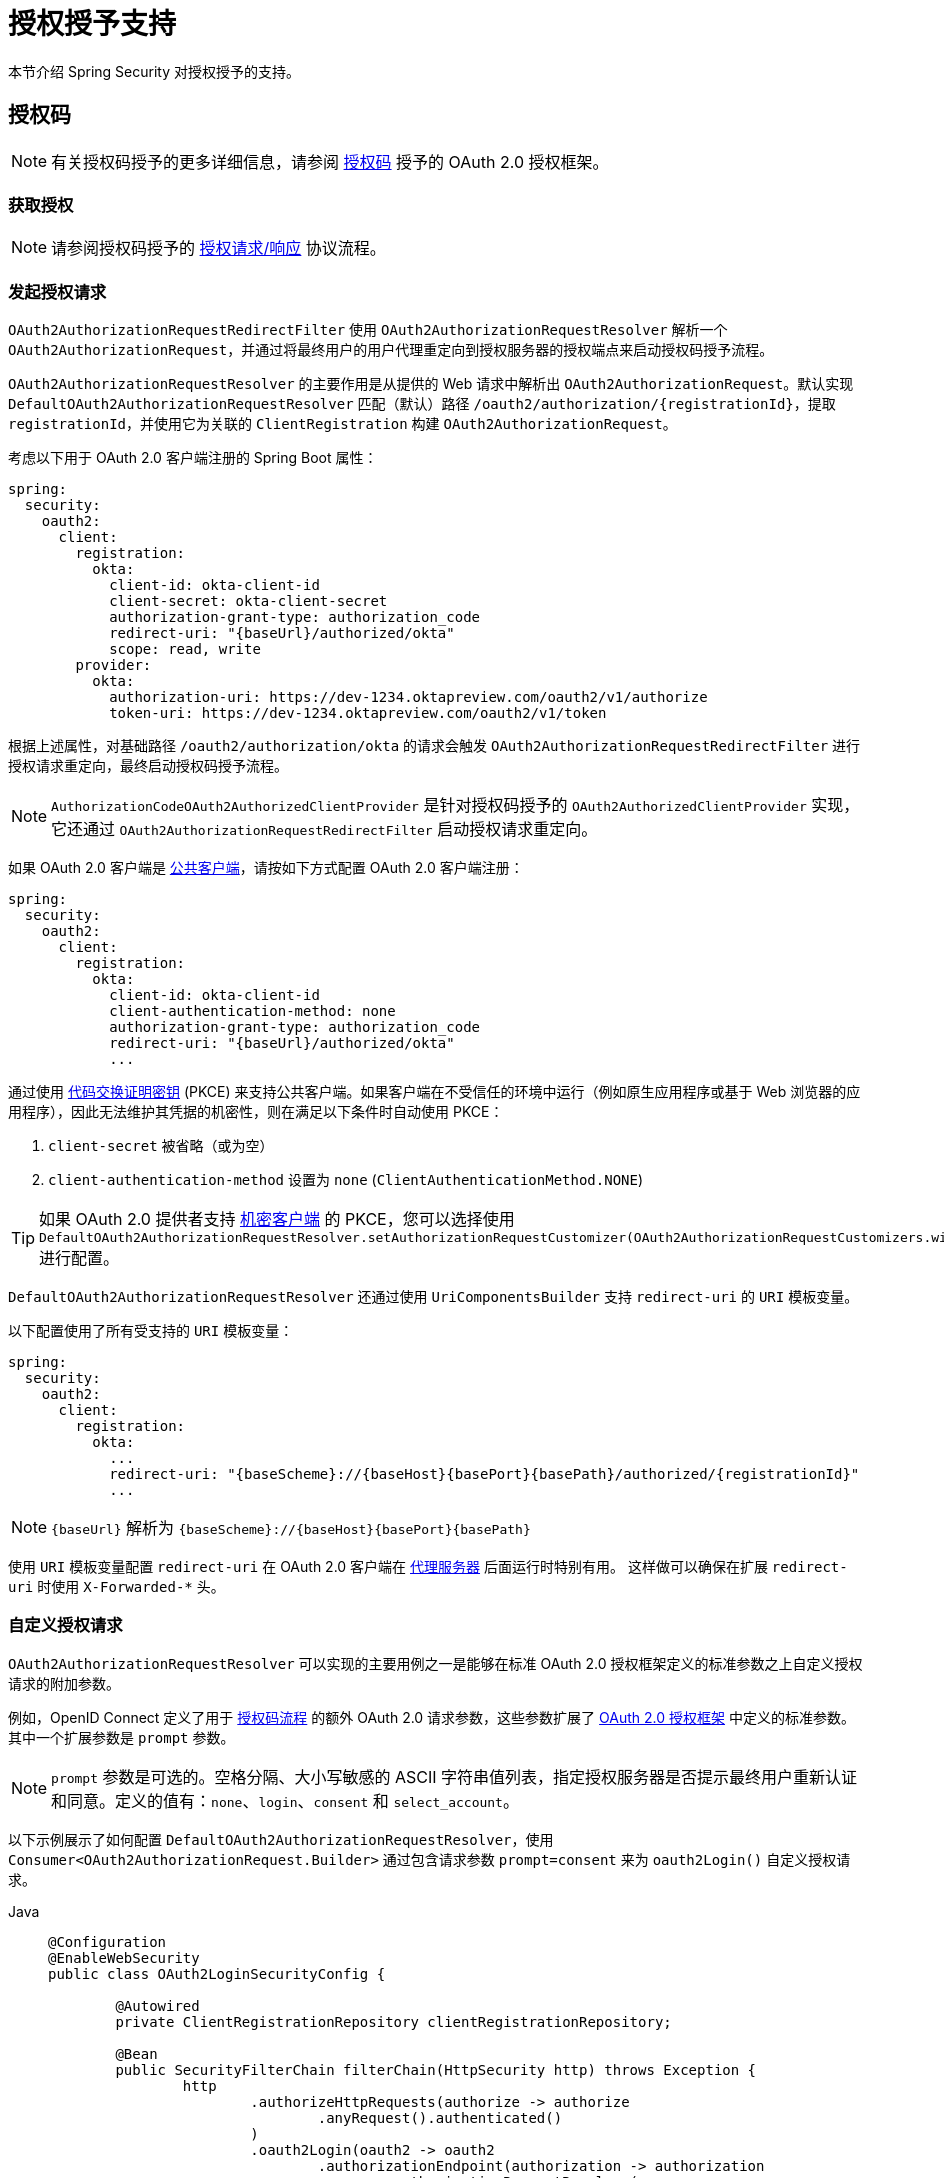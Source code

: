 [[oauth2Client-auth-grant-support]]
= 授权授予支持

本节介绍 Spring Security 对授权授予的支持。

[[oauth2Client-auth-code-grant]]
== 授权码

[NOTE]
====
有关授权码授予的更多详细信息，请参阅 https://tools.ietf.org/html/rfc6749#section-1.3.1[授权码] 授予的 OAuth 2.0 授权框架。
====

=== 获取授权

[NOTE]
====
请参阅授权码授予的 https://tools.ietf.org/html/rfc6749#section-4.1.1[授权请求/响应] 协议流程。
====



=== 发起授权请求

`OAuth2AuthorizationRequestRedirectFilter` 使用 `OAuth2AuthorizationRequestResolver` 解析一个 `OAuth2AuthorizationRequest`，并通过将最终用户的用户代理重定向到授权服务器的授权端点来启动授权码授予流程。

`OAuth2AuthorizationRequestResolver` 的主要作用是从提供的 Web 请求中解析出 `OAuth2AuthorizationRequest`。默认实现 `DefaultOAuth2AuthorizationRequestResolver` 匹配（默认）路径 `+/oauth2/authorization/{registrationId}+`，提取 `registrationId`，并使用它为关联的 `ClientRegistration` 构建 `OAuth2AuthorizationRequest`。

考虑以下用于 OAuth 2.0 客户端注册的 Spring Boot 属性：

[source,yaml,attrs="-attributes"]
----
spring:
  security:
    oauth2:
      client:
        registration:
          okta:
            client-id: okta-client-id
            client-secret: okta-client-secret
            authorization-grant-type: authorization_code
            redirect-uri: "{baseUrl}/authorized/okta"
            scope: read, write
        provider:
          okta:
            authorization-uri: https://dev-1234.oktapreview.com/oauth2/v1/authorize
            token-uri: https://dev-1234.oktapreview.com/oauth2/v1/token
----

根据上述属性，对基础路径 `/oauth2/authorization/okta` 的请求会触发 `OAuth2AuthorizationRequestRedirectFilter` 进行授权请求重定向，最终启动授权码授予流程。

[NOTE]
====
`AuthorizationCodeOAuth2AuthorizedClientProvider` 是针对授权码授予的 `OAuth2AuthorizedClientProvider` 实现，
它还通过 `OAuth2AuthorizationRequestRedirectFilter` 启动授权请求重定向。
====

如果 OAuth 2.0 客户端是 https://tools.ietf.org/html/rfc6749#section-2.1[公共客户端]，请按如下方式配置 OAuth 2.0 客户端注册：

[source,yaml,attrs="-attributes"]
----
spring:
  security:
    oauth2:
      client:
        registration:
          okta:
            client-id: okta-client-id
            client-authentication-method: none
            authorization-grant-type: authorization_code
            redirect-uri: "{baseUrl}/authorized/okta"
            ...
----

通过使用 https://tools.ietf.org/html/rfc7636[代码交换证明密钥] (PKCE) 来支持公共客户端。如果客户端在不受信任的环境中运行（例如原生应用程序或基于 Web 浏览器的应用程序），因此无法维护其凭据的机密性，则在满足以下条件时自动使用 PKCE：

. `client-secret` 被省略（或为空）
. `client-authentication-method` 设置为 `none` (`ClientAuthenticationMethod.NONE`)

[TIP]
如果 OAuth 2.0 提供者支持 https://tools.ietf.org/html/rfc6749#section-2.1[机密客户端] 的 PKCE，您可以选择使用 `DefaultOAuth2AuthorizationRequestResolver.setAuthorizationRequestCustomizer(OAuth2AuthorizationRequestCustomizers.withPkce())` 进行配置。

[[oauth2Client-auth-code-redirect-uri]]
`DefaultOAuth2AuthorizationRequestResolver` 还通过使用 `UriComponentsBuilder` 支持 `redirect-uri` 的 `URI` 模板变量。

以下配置使用了所有受支持的 `URI` 模板变量：

[source,yaml,attrs="-attributes"]
----
spring:
  security:
    oauth2:
      client:
        registration:
          okta:
            ...
            redirect-uri: "{baseScheme}://{baseHost}{basePort}{basePath}/authorized/{registrationId}"
            ...
----

[NOTE]
====
`+{baseUrl}+` 解析为 `+{baseScheme}://{baseHost}{basePort}{basePath}+`
====

使用 `URI` 模板变量配置 `redirect-uri` 在 OAuth 2.0 客户端在 xref:features/exploits/http.adoc#http-proxy-server[代理服务器] 后面运行时特别有用。
这样做可以确保在扩展 `redirect-uri` 时使用 `X-Forwarded-*` 头。

=== 自定义授权请求

`OAuth2AuthorizationRequestResolver` 可以实现的主要用例之一是能够在标准 OAuth 2.0 授权框架定义的标准参数之上自定义授权请求的附加参数。

例如，OpenID Connect 定义了用于 https://openid.net/specs/openid-connect-core-1_0.html#AuthRequest[授权码流程] 的额外 OAuth 2.0 请求参数，这些参数扩展了 https://tools.ietf.org/html/rfc6749#section-4.1.1[OAuth 2.0 授权框架] 中定义的标准参数。其中一个扩展参数是 `prompt` 参数。

[NOTE]
====
`prompt` 参数是可选的。空格分隔、大小写敏感的 ASCII 字符串值列表，指定授权服务器是否提示最终用户重新认证和同意。定义的值有：`none`、`login`、`consent` 和 `select_account`。
====

以下示例展示了如何配置 `DefaultOAuth2AuthorizationRequestResolver`，使用 `Consumer<OAuth2AuthorizationRequest.Builder>` 通过包含请求参数 `prompt=consent` 来为 `oauth2Login()` 自定义授权请求。

[tabs]
======
Java::
+
[source,java,role="primary"]
----
@Configuration
@EnableWebSecurity
public class OAuth2LoginSecurityConfig {

	@Autowired
	private ClientRegistrationRepository clientRegistrationRepository;

	@Bean
	public SecurityFilterChain filterChain(HttpSecurity http) throws Exception {
		http
			.authorizeHttpRequests(authorize -> authorize
				.anyRequest().authenticated()
			)
			.oauth2Login(oauth2 -> oauth2
				.authorizationEndpoint(authorization -> authorization
					.authorizationRequestResolver(
						authorizationRequestResolver(this.clientRegistrationRepository)
					)
				)
			);
		return http.build();
	}

	private OAuth2AuthorizationRequestResolver authorizationRequestResolver(
			ClientRegistrationRepository clientRegistrationRepository) {

		DefaultOAuth2AuthorizationRequestResolver authorizationRequestResolver =
				new DefaultOAuth2AuthorizationRequestResolver(
						clientRegistrationRepository, "/oauth2/authorization");
		authorizationRequestResolver.setAuthorizationRequestCustomizer(
				authorizationRequestCustomizer());

		return  authorizationRequestResolver;
	}

	private Consumer<OAuth2AuthorizationRequest.Builder> authorizationRequestCustomizer() {
		return customizer -> customizer
					.additionalParameters(params -> params.put("prompt", "consent"));
	}
}
----

Kotlin::
+
[source,kotlin,role="secondary"]
----
@Configuration
@EnableWebSecurity
class SecurityConfig {

    @Autowired
    private lateinit var customClientRegistrationRepository: ClientRegistrationRepository

    @Bean
    open fun filterChain(http: HttpSecurity): SecurityFilterChain {
        http {
            authorizeRequests {
                authorize(anyRequest, authenticated)
            }
            oauth2Login {
                authorizationEndpoint {
                    authorizationRequestResolver = authorizationRequestResolver(customClientRegistrationRepository)
                }
            }
        }
        return http.build()
    }

    private fun authorizationRequestResolver(
            clientRegistrationRepository: ClientRegistrationRepository?): OAuth2AuthorizationRequestResolver? {
        val authorizationRequestResolver = DefaultOAuth2AuthorizationRequestResolver(
                clientRegistrationRepository, "/oauth2/authorization")
        authorizationRequestResolver.setAuthorizationRequestCustomizer(
                authorizationRequestCustomizer())
        return authorizationRequestResolver
    }

    private fun authorizationRequestCustomizer(): Consumer<OAuth2AuthorizationRequest.Builder> {
        return Consumer { customizer ->
            customizer
                    .additionalParameters { params -> params["prompt"] = "consent" }
        }
    }
}
----
======

对于简单的用例，如果特定提供者的附加请求参数始终相同，可以直接在 `authorization-uri` 属性中添加。

例如，如果请求参数 `prompt` 的值对于提供者 `okta` 始终为 `consent`，则可以按如下方式配置：

[source,yaml]
----
spring:
  security:
    oauth2:
      client:
        provider:
          okta:
            authorization-uri: https://dev-1234.oktapreview.com/oauth2/v1/authorize?prompt=consent
----

上述示例显示了在标准参数之上添加自定义参数的常见用例。或者，如果你的需求更高级，可以通过覆盖 `OAuth2AuthorizationRequest.authorizationRequestUri` 属性来完全控制构建授权请求 URI。

[TIP]
====
`OAuth2AuthorizationRequest.Builder.build()` 构造 `OAuth2AuthorizationRequest.authorizationRequestUri`，表示包含所有查询参数的授权请求 URI，使用 `application/x-www-form-urlencoded` 格式。
====

以下示例展示了前面示例中的 `authorizationRequestCustomizer()` 的变体，并覆盖了 `OAuth2AuthorizationRequest.authorizationRequestUri` 属性：

[tabs]
======
Java::
+
[source,java,role="primary"]
----
private Consumer<OAuth2AuthorizationRequest.Builder> authorizationRequestCustomizer() {
	return customizer -> customizer
				.authorizationRequestUri(uriBuilder -> uriBuilder
					.queryParam("prompt", "consent").build());
}
----

Kotlin::
+
[source,kotlin,role="secondary"]
----
private fun authorizationRequestCustomizer(): Consumer<OAuth2AuthorizationRequest.Builder> {
    return Consumer { customizer: OAuth2AuthorizationRequest.Builder ->
        customizer
                .authorizationRequestUri { uriBuilder: UriBuilder ->
                    uriBuilder
                            .queryParam("prompt", "consent").build()
                }
    }
}
----
======


=== 存储授权请求

`AuthorizationRequestRepository` 负责从发起授权请求到接收授权响应（回调）期间 `OAuth2AuthorizationRequest` 的持久化。

[TIP]
====
`OAuth2AuthorizationRequest` 用于关联和验证授权响应。
====

`AuthorizationRequestRepository` 的默认实现是 `HttpSessionOAuth2AuthorizationRequestRepository`，它将 `OAuth2AuthorizationRequest` 存储在 `HttpSession` 中。

如果你有 `AuthorizationRequestRepository` 的自定义实现，可以按如下方式配置：

.AuthorizationRequestRepository 配置
[tabs]
======
Java::
+
[source,java,role="primary"]
----
@Configuration
@EnableWebSecurity
public class OAuth2ClientSecurityConfig {

	@Bean
	public SecurityFilterChain filterChain(HttpSecurity http) throws Exception {
		http
			.oauth2Client(oauth2 -> oauth2
				.authorizationCodeGrant(codeGrant -> codeGrant
					.authorizationRequestRepository(this.authorizationRequestRepository())
					...
				)
            .oauth2Login(oauth2 -> oauth2
                .authorizationEndpoint(endpoint -> endpoint
                    .authorizationRequestRepository(this.authorizationRequestRepository())
                    ...
                )
            ).build();
	}

    @Bean
    public AuthorizationRequestRepository<OAuth2AuthorizationRequest> authorizationRequestRepository() {
        return new CustomOAuth2AuthorizationRequestRepository();
    }
}
----

Kotlin::
+
[source,kotlin,role="secondary"]
----
@Configuration
@EnableWebSecurity
class OAuth2ClientSecurityConfig {

    @Bean
    open fun filterChain(http: HttpSecurity): SecurityFilterChain {
        http {
            oauth2Client {
                authorizationCodeGrant {
                    authorizationRequestRepository = authorizationRequestRepository()
                }
            }
        }
        return http.build()
    }
}
----

Xml::
+
[source,xml,role="secondary"]
----
<http>
	<oauth2-client>
		<authorization-code-grant authorization-request-repository-ref="authorizationRequestRepository"/>
	</oauth2-client>
</http>
----
======

=== 请求访问令牌

[NOTE]
====
请参阅授权码授予的 https://tools.ietf.org/html/rfc6749#section-4.1.3[访问令牌请求/响应] 协议流程。
====

授权码授予的 `OAuth2AccessTokenResponseClient` 默认实现是 `DefaultAuthorizationCodeTokenResponseClient`，它使用 `RestOperations` 实例在授权服务器的令牌端点上交换授权码以获取访问令牌。

`DefaultAuthorizationCodeTokenResponseClient` 具有灵活性，因为它允许你自定义令牌请求的预处理和/或令牌响应的后处理。


=== 自定义访问令牌请求

如果需要自定义令牌请求的预处理，可以为 `DefaultAuthorizationCodeTokenResponseClient.setRequestEntityConverter()` 提供自定义的 `Converter<OAuth2AuthorizationCodeGrantRequest, RequestEntity<?>>`。默认实现（`OAuth2AuthorizationCodeGrantRequestEntityConverter`）构建标准 https://tools.ietf.org/html/rfc6749#section-4.1.3[OAuth 2.0 访问令牌请求] 的 `RequestEntity` 表示。然而，提供自定义 `Converter` 可以让你扩展标准令牌请求并添加自定义参数。

要仅自定义请求的参数，可以为 `OAuth2AuthorizationCodeGrantRequestEntityConverter.setParametersConverter()` 提供自定义的 `Converter<OAuth2AuthorizationCodeGrantRequest, MultiValueMap<String, String>>`，以完全覆盖随请求发送的参数。这通常比直接构造 `RequestEntity` 更简单。

[TIP]
====
如果你只想添加额外的参数，可以为 `OAuth2AuthorizationCodeGrantRequestEntityConverter.addParametersConverter()` 提供自定义的 `Converter<OAuth2AuthorizationCodeGrantRequest, MultiValueMap<String, String>>`，它会构建一个聚合 `Converter`。
====

[IMPORTANT]
====
自定义 `Converter` 必须返回一个有效的 `RequestEntity` 表示，该表示是目标 OAuth 2.0 提供者理解的 OAuth 2.0 访问令牌请求。
====

=== 自定义访问令牌响应

另一方面，如果需要自定义令牌响应的后处理，需要为 `DefaultAuthorizationCodeTokenResponseClient.setRestOperations()` 提供自定义配置的 `RestOperations`。默认的 `RestOperations` 配置如下：

[tabs]
======
Java::
+
[source,java,role="primary"]
----
RestTemplate restTemplate = new RestTemplate(Arrays.asList(
		new FormHttpMessageConverter(),
		new OAuth2AccessTokenResponseHttpMessageConverter()));

restTemplate.setErrorHandler(new OAuth2ErrorResponseErrorHandler());
----

Kotlin::
+
[source,kotlin,role="secondary"]
----
val restTemplate = RestTemplate(listOf(
        FormHttpMessageConverter(),
        OAuth2AccessTokenResponseHttpMessageConverter()))

restTemplate.errorHandler = OAuth2ErrorResponseErrorHandler()
----
======

[TIP]
====
Spring MVC `FormHttpMessageConverter` 是必需的，因为发送 OAuth 2.0 访问令牌请求时会使用它。
====

`OAuth2AccessTokenResponseHttpMessageConverter` 是用于 OAuth 2.0 访问令牌响应的 `HttpMessageConverter`。你可以为 `OAuth2AccessTokenResponseHttpMessageConverter.setAccessTokenResponseConverter()` 提供自定义的 `Converter<Map<String, Object>, OAuth2AccessTokenResponse>`，用于将 OAuth 2.0 访问令牌响应参数转换为 `OAuth2AccessTokenResponse`。

`OAuth2ErrorResponseErrorHandler` 是一个 `ResponseErrorHandler`，能够处理 OAuth 2.0 错误，例如 `400 Bad Request`。它使用 `OAuth2ErrorHttpMessageConverter` 将 OAuth 2.0 错误参数转换为 `OAuth2Error`。

无论你是自定义 `DefaultAuthorizationCodeTokenResponseClient` 还是提供自己的 `OAuth2AccessTokenResponseClient` 实现，都需要按如下方式配置：

.访问令牌响应配置
[tabs]
======
Java::
+
[source,java,role="primary"]
----
@Configuration
@EnableWebSecurity
public class OAuth2ClientSecurityConfig {

	@Bean
	public SecurityFilterChain filterChain(HttpSecurity http) throws Exception {
		http
			.oauth2Client(oauth2 -> oauth2
				.authorizationCodeGrant(codeGrant -> codeGrant
					.accessTokenResponseClient(this.accessTokenResponseClient())
					...
				)
			);
		return http.build();
	}
}
----

Kotlin::
+
[source,kotlin,role="secondary"]
----
@Configuration
@EnableWebSecurity
class OAuth2ClientSecurityConfig {

    @Bean
    open fun filterChain(http: HttpSecurity): SecurityFilterChain {
        http {
            oauth2Client {
                authorizationCodeGrant {
                    accessTokenResponseClient = accessTokenResponseClient()
                }
            }
        }
        return http.build()
    }
}
----

Xml::
+
[source,xml,role="secondary"]
----
<http>
	<oauth2-client>
		<authorization-code-grant access-token-response-client-ref="accessTokenResponseClient"/>
	</oauth2-client>
</http>
----
======


[[oauth2Client-refresh-token-grant]]
== 刷新令牌

[NOTE]
====
有关 https://tools.ietf.org/html/rfc6749#section-1.5[刷新令牌] 的更多详细信息，请参阅 OAuth 2.0 授权框架。
====


=== 刷新访问令牌

[NOTE]
====
请参阅刷新令牌授予的 https://tools.ietf.org/html/rfc6749#section-6[访问令牌请求/响应] 协议流程。
====

刷新令牌授予的 `OAuth2AccessTokenResponseClient` 默认实现是 `DefaultRefreshTokenTokenResponseClient`，它在授权服务器的令牌端点刷新访问令牌时使用 `RestOperations`。

`DefaultRefreshTokenTokenResponseClient` 具有灵活性，因为它允许你自定义令牌请求的预处理或令牌响应的后处理。


=== 自定义访问令牌请求

如果需要自定义令牌请求的预处理，可以为 `DefaultRefreshTokenTokenResponseClient.setRequestEntityConverter()` 提供自定义的 `Converter<OAuth2RefreshTokenGrantRequest, RequestEntity<?>>`。默认实现（`OAuth2RefreshTokenGrantRequestEntityConverter`）构建标准 https://tools.ietf.org/html/rfc6749#section-6[OAuth 2.0 访问令牌请求] 的 `RequestEntity` 表示。然而，提供自定义 `Converter` 可以让你扩展标准令牌请求并添加自定义参数。

要仅自定义请求的参数，可以为 `OAuth2RefreshTokenGrantRequestEntityConverter.setParametersConverter()` 提供自定义的 `Converter<OAuth2RefreshTokenGrantRequest, MultiValueMap<String, String>>`，以完全覆盖随请求发送的参数。这通常比直接构造 `RequestEntity` 更简单。

[TIP]
====
如果你只想添加额外的参数，可以为 `OAuth2RefreshTokenGrantRequestEntityConverter.addParametersConverter()` 提供自定义的 `Converter<OAuth2RefreshTokenGrantRequest, MultiValueMap<String, String>>`，它会构建一个聚合 `Converter`。
====

[IMPORTANT]
====
自定义 `Converter` 必须返回一个有效的 `RequestEntity` 表示，该表示是目标 OAuth 2.0 提供者理解的 OAuth 2.0 访问令牌请求。
====


=== 自定义访问令牌响应

另一方面，如果需要自定义令牌响应的后处理，需要为 `DefaultRefreshTokenTokenResponseClient.setRestOperations()` 提供自定义配置的 `RestOperations`。默认的 `RestOperations` 配置如下：

[tabs]
======
Java::
+
[source,java,role="primary"]
----
RestTemplate restTemplate = new RestTemplate(Arrays.asList(
		new FormHttpMessageConverter(),
		new OAuth2AccessTokenResponseHttpMessageConverter()));

restTemplate.setErrorHandler(new OAuth2ErrorResponseErrorHandler());
----

Kotlin::
+
[source,kotlin,role="secondary"]
----
val restTemplate = RestTemplate(listOf(
        FormHttpMessageConverter(),
        OAuth2AccessTokenResponseHttpMessageConverter()))

restTemplate.errorHandler = OAuth2ErrorResponseErrorHandler()
----
======

[TIP]
====
Spring MVC `FormHttpMessageConverter` 是必需的，因为发送 OAuth 2.0 访问令牌请求时会使用它。
====

`OAuth2AccessTokenResponseHttpMessageConverter` 是用于 OAuth 2.0 访问令牌响应的 `HttpMessageConverter`。你可以为 `OAuth2AccessTokenResponseHttpMessageConverter.setAccessTokenResponseConverter()` 提供自定义的 `Converter<Map<String, Object>, OAuth2AccessTokenResponse>`，用于将 OAuth 2.0 访问令牌响应参数转换为 `OAuth2AccessTokenResponse`。

`OAuth2ErrorResponseErrorHandler` 是一个 `ResponseErrorHandler`，能够处理 OAuth 2.0 错误，例如 `400 Bad Request`。它使用 `OAuth2ErrorHttpMessageConverter` 将 OAuth 2.0 错误参数转换为 `OAuth2Error`。

无论你是自定义 `DefaultRefreshTokenTokenResponseClient` 还是提供自己的 `OAuth2AccessTokenResponseClient` 实现，都需要按如下方式配置：

[tabs]
======
Java::
+
[source,java,role="primary"]
----
// Customize
OAuth2AccessTokenResponseClient<OAuth2RefreshTokenGrantRequest> refreshTokenTokenResponseClient = ...

OAuth2AuthorizedClientProvider authorizedClientProvider =
		OAuth2AuthorizedClientProviderBuilder.builder()
				.authorizationCode()
				.refreshToken(configurer -> configurer.accessTokenResponseClient(refreshTokenTokenResponseClient))
				.build();

...

authorizedClientManager.setAuthorizedClientProvider(authorizedClientProvider);
----

Kotlin::
+
[source,kotlin,role="secondary"]
----
// Customize
val refreshTokenTokenResponseClient: OAuth2AccessTokenResponseClient<OAuth2RefreshTokenGrantRequest> = ...

val authorizedClientProvider = OAuth2AuthorizedClientProviderBuilder.builder()
        .authorizationCode()
        .refreshToken { it.accessTokenResponseClient(refreshTokenTokenResponseClient) }
        .build()

...

authorizedClientManager.setAuthorizedClientProvider(authorizedClientProvider)
----
======

[NOTE]
====
`OAuth2AuthorizedClientProviderBuilder.builder().refreshToken()` 配置了一个 `RefreshTokenOAuth2AuthorizedClientProvider`，
它是针对刷新令牌授予的 `OAuth2AuthorizedClientProvider` 实现。
====

`OAuth2RefreshToken` 可以选择性地在 `authorization_code` 和 `password` 授予类型的访问令牌响应中返回。如果 `OAuth2AuthorizedClient.getRefreshToken()` 可用且 `OAuth2AuthorizedClient.getAccessToken()` 已过期，则 `RefreshTokenOAuth2AuthorizedClientProvider` 会自动刷新它。


[[oauth2Client-client-creds-grant]]
== 客户端凭证

[NOTE]
请参阅 https://tools.ietf.org/html/rfc6749#section-1.3.4[客户端凭证] 授予的 OAuth 2.0 授权框架以获取更多详细信息。


=== 请求访问令牌

[NOTE]
====
请参阅 https://tools.ietf.org/html/rfc6749#section-1.3.4[客户端凭证] 授予的 OAuth 2.0 授权框架以获取更多详细信息。
====

客户端凭证授予的 `OAuth2AccessTokenResponseClient` 默认实现是 `DefaultClientCredentialsTokenResponseClient`，它在请求授权服务器令牌端点的访问令牌时使用 `RestOperations`。

`DefaultClientCredentialsTokenResponseClient` 具有灵活性，因为它允许你自定义令牌请求的预处理或令牌响应的后处理。


=== 自定义访问令牌请求

如果需要自定义令牌请求的预处理，可以为 `DefaultClientCredentialsTokenResponseClient.setRequestEntityConverter()` 提供自定义的 `Converter<OAuth2ClientCredentialsGrantRequest, RequestEntity<?>>`。默认实现（`OAuth2ClientCredentialsGrantRequestEntityConverter`）构建标准 https://tools.ietf.org/html/rfc6749#section-4.4.2[OAuth 2.0 访问令牌请求] 的 `RequestEntity` 表示。然而，提供自定义 `Converter` 可以让你扩展标准令牌请求并添加自定义参数。

要仅自定义请求的参数，可以为 `OAuth2ClientCredentialsGrantRequestEntityConverter.setParametersConverter()` 提供自定义的 `Converter<OAuth2ClientCredentialsGrantRequest, MultiValueMap<String, String>>`，以完全覆盖随请求发送的参数。这通常比直接构造 `RequestEntity` 更简单。

[TIP]
====
如果你只想添加额外的参数，可以为 `OAuth2ClientCredentialsGrantRequestEntityConverter.addParametersConverter()` 提供自定义的 `Converter<OAuth2ClientCredentialsGrantRequest, MultiValueMap<String, String>>`，它会构建一个聚合 `Converter`。
====

[IMPORTANT]
====
自定义 `Converter` 必须返回一个有效的 `RequestEntity` 表示，该表示是目标 OAuth 2.0 提供者理解的 OAuth 2.0 访问令牌请求。
====


=== 自定义访问令牌响应

另一方面，如果需要自定义令牌响应的后处理，需要为 `DefaultClientCredentialsTokenResponseClient.setRestOperations()` 提供自定义配置的 `RestOperations`。默认的 `RestOperations` 配置如下：

[tabs]
======
Java::
+
[source,java,role="primary"]
----
RestTemplate restTemplate = new RestTemplate(Arrays.asList(
		new FormHttpMessageConverter(),
		new OAuth2AccessTokenResponseHttpMessageConverter()));

restTemplate.setErrorHandler(new OAuth2ErrorResponseErrorHandler());
----

Kotlin::
+
[source,kotlin,role="secondary"]
----
val restTemplate = RestTemplate(listOf(
        FormHttpMessageConverter(),
        OAuth2AccessTokenResponseHttpMessageConverter()))

restTemplate.errorHandler = OAuth2ErrorResponseErrorHandler()
----
======

[TIP]
====
Spring MVC `FormHttpMessageConverter` 是必需的，因为发送 OAuth 2.0 访问令牌请求时会使用它。
====

`OAuth2AccessTokenResponseHttpMessageConverter` 是用于 OAuth 2.0 访问令牌响应的 `HttpMessageConverter`。你可以为 `OAuth2AccessTokenResponseHttpMessageConverter.setAccessTokenResponseConverter()` 提供自定义的 `Converter<Map<String, Object>, OAuth2AccessTokenResponse>`，用于将 OAuth 2.0 访问令牌响应参数转换为 `OAuth2AccessTokenResponse`。

`OAuth2ErrorResponseErrorHandler` 是一个 `ResponseErrorHandler`，能够处理 OAuth 2.0 错误，例如 `400 Bad Request`。它使用 `OAuth2ErrorHttpMessageConverter` 将 OAuth 2.0 错误参数转换为 `OAuth2Error`。

无论你是自定义 `DefaultClientCredentialsTokenResponseClient` 还是提供自己的 `OAuth2AccessTokenResponseClient` 实现，都需要按如下方式配置：

[tabs]
======
Java::
+
[source,java,role="primary"]
----
// Customize
OAuth2AccessTokenResponseClient<OAuth2ClientCredentialsGrantRequest> clientCredentialsTokenResponseClient = ...

OAuth2AuthorizedClientProvider authorizedClientProvider =
		OAuth2AuthorizedClientProviderBuilder.builder()
				.clientCredentials(configurer -> configurer.accessTokenResponseClient(clientCredentialsTokenResponseClient))
				.build();

...

authorizedClientManager.setAuthorizedClientProvider(authorizedClientProvider);
----

Kotlin::
+
[source,kotlin,role="secondary"]
----
// Customize
val clientCredentialsTokenResponseClient: OAuth2AccessTokenResponseClient<OAuth2ClientCredentialsGrantRequest> = ...

val authorizedClientProvider = OAuth2AuthorizedClientProviderBuilder.builder()
        .clientCredentials { it.accessTokenResponseClient(clientCredentialsTokenResponseClient) }
        .build()

...

authorizedClientManager.setAuthorizedClientProvider(authorizedClientProvider)
----
======

[NOTE]
====
`OAuth2AuthorizedClientProviderBuilder.builder().clientCredentials()` 配置了一个 `ClientCredentialsOAuth2AuthorizedClientProvider`，
它是针对客户端凭证授予的 `OAuth2AuthorizedClientProvider` 实现。
====

=== 使用访问令牌

考虑以下用于 OAuth 2.0 客户端注册的 Spring Boot 属性：

[source,yaml]
----
spring:
  security:
    oauth2:
      client:
        registration:
          okta:
            client-id: okta-client-id
            client-secret: okta-client-secret
            authorization-grant-type: client_credentials
            scope: read, write
        provider:
          okta:
            token-uri: https://dev-1234.oktapreview.com/oauth2/v1/token
----

再考虑以下 `OAuth2AuthorizedClientManager` `@Bean`：

[tabs]
======
Java::
+
[source,java,role="primary"]
----
@Bean
public OAuth2AuthorizedClientManager authorizedClientManager(
		ClientRegistrationRepository clientRegistrationRepository,
		OAuth2AuthorizedClientRepository authorizedClientRepository) {

	OAuth2AuthorizedClientProvider authorizedClientProvider =
			OAuth2AuthorizedClientProviderBuilder.builder()
					.clientCredentials()
					.build();

	DefaultOAuth2AuthorizedClientManager authorizedClientManager =
			new DefaultOAuth2AuthorizedClientManager(
					clientRegistrationRepository, authorizedClientRepository);
	authorizedClientManager.setAuthorizedClientProvider(authorizedClientProvider);

	return authorizedClientManager;
}
----

Kotlin::
+
[source,kotlin,role="secondary"]
----
@Bean
fun authorizedClientManager(
        clientRegistrationRepository: ClientRegistrationRepository,
        authorizedClientRepository: OAuth2AuthorizedClientRepository): OAuth2AuthorizedClientManager {
    val authorizedClientProvider = OAuth2AuthorizedClientProviderBuilder.builder()
            .clientCredentials()
            .build()
    val authorizedClientManager = DefaultOAuth2AuthorizedClientManager(
            clientRegistrationRepository, authorizedClientRepository)
    authorizedClientManager.setAuthorizedClientProvider(authorizedClientProvider)
    return authorizedClientManager
}
----
======

根据上述属性和 bean，你可以按如下方式获取 `OAuth2AccessToken`：

[tabs]
======
Java::
+
[source,java,role="primary"]
----
@Controller
public class OAuth2ClientController {

	@Autowired
	private OAuth2AuthorizedClientManager authorizedClientManager;

	@GetMapping("/")
	public String index(Authentication authentication,
						HttpServletRequest servletRequest,
						HttpServletResponse servletResponse) {

		OAuth2AuthorizeRequest authorizeRequest = OAuth2AuthorizeRequest.withClientRegistrationId("okta")
				.principal(authentication)
				.attributes(attrs -> {
					attrs.put(HttpServletRequest.class.getName(), servletRequest);
					attrs.put(HttpServletResponse.class.getName(), servletResponse);
				})
				.build();
		OAuth2AuthorizedClient authorizedClient = this.authorizedClientManager.authorize(authorizeRequest);

		OAuth2AccessToken accessToken = authorizedClient.getAccessToken();

		...

		return "index";
	}
}
----

Kotlin::
+
[source,kotlin,role="secondary"]
----
class OAuth2ClientController {

    @Autowired
    private lateinit var authorizedClientManager: OAuth2AuthorizedClientManager

    @GetMapping("/")
    fun index(authentication: Authentication?,
              servletRequest: HttpServletRequest,
              servletResponse: HttpServletResponse): String {
        val authorizeRequest: OAuth2AuthorizeRequest = OAuth2AuthorizeRequest.withClientRegistrationId("okta")
                .principal(authentication)
                .attributes(Consumer { attrs: MutableMap<String, Any> ->
                    attrs[HttpServletRequest::class.java.name] = servletRequest
                    attrs[HttpServletResponse::class.java.name] = servletResponse
                })
                .build()
        val authorizedClient = authorizedClientManager.authorize(authorizeRequest)
        val accessToken: OAuth2AccessToken = authorizedClient.accessToken

        ...

        return "index"
    }
}
----
======

[NOTE]
====
`HttpServletRequest` 和 `HttpServletResponse` 都是可选属性。
如果不提供，它们默认使用 `RequestContextHolder.getRequestAttributes()` 的 `ServletRequestAttributes`。
====

[[oauth2Client-password-grant]]
== 资源所有者密码凭证

[NOTE]
====
请参阅 https://tools.ietf.org/html/rfc6749#section-1.3.3[资源所有者密码凭证] 授予的 OAuth 2.0 授权框架以获取更多详细信息。
====

=== 请求访问令牌

[NOTE]
====
请参阅资源所有者密码凭证授予的 https://tools.ietf.org/html/rfc6749#section-4.3.2[访问令牌请求/响应] 协议流程。
====

资源所有者密码凭证授予的 `OAuth2AccessTokenResponseClient` 默认实现是 `DefaultPasswordTokenResponseClient`，它在请求授权服务器令牌端点的访问令牌时使用 `RestOperations`。

`DefaultPasswordTokenResponseClient` 具有灵活性，因为它允许你自定义令牌请求的预处理或令牌响应的后处理。

=== 自定义访问令牌请求

如果需要自定义令牌请求的预处理，可以为 `DefaultPasswordTokenResponseClient.setRequestEntityConverter()` 提供自定义的 `Converter<OAuth2PasswordGrantRequest, RequestEntity<?>>`。默认实现（`OAuth2PasswordGrantRequestEntityConverter`）构建标准 https://tools.ietf.org/html/rfc6749#section-4.3.2[OAuth 2.0 访问令牌请求] 的 `RequestEntity` 表示。然而，提供自定义 `Converter` 可以让你扩展标准令牌请求并添加自定义参数。

要仅自定义请求的参数，可以为 `OAuth2PasswordGrantRequestEntityConverter.setParametersConverter()` 提供自定义的 `Converter<OAuth2PasswordGrantRequest, MultiValueMap<String, String>>`，以完全覆盖随请求发送的参数。这通常比直接构造 `RequestEntity` 更简单。

[TIP]
====
如果你只想添加额外的参数，可以为 `OAuth2PasswordGrantRequestEntityConverter.addParametersConverter()` 提供自定义的 `Converter<OAuth2PasswordGrantRequest, MultiValueMap<String, String>>`，它会构建一个聚合 `Converter`。
====

[IMPORTANT]
====
自定义 `Converter` 必须返回一个有效的 `RequestEntity` 表示，该表示是目标 OAuth 2.0 提供者理解的 OAuth 2.0 访问令牌请求。
====


=== 自定义访问令牌响应

另一方面，如果需要自定义令牌响应的后处理，需要为 `DefaultPasswordTokenResponseClient.setRestOperations()` 提供自定义配置的 `RestOperations`。默认的 `RestOperations` 配置如下：

[tabs]
======
Java::
+
[source,java,role="primary"]
----
RestTemplate restTemplate = new RestTemplate(Arrays.asList(
		new FormHttpMessageConverter(),
		new OAuth2AccessTokenResponseHttpMessageConverter()));

restTemplate.setErrorHandler(new OAuth2ErrorResponseErrorHandler());
----

Kotlin::
+
[source,kotlin,role="secondary"]
----
val restTemplate = RestTemplate(listOf(
        FormHttpMessageConverter(),
        OAuth2AccessTokenResponseHttpMessageConverter()))

restTemplate.errorHandler = OAuth2ErrorResponseErrorHandler()
----
======

[TIP]
====
Spring MVC `FormHttpMessageConverter` 是必需的，因为发送 OAuth 2.0 访问令牌请求时会使用它。
====

`OAuth2AccessTokenResponseHttpMessageConverter` 是用于 OAuth 2.0 访问令牌响应的 `HttpMessageConverter`。你可以为 `OAuth2AccessTokenResponseHttpMessageConverter.setTokenResponseConverter()` 提供自定义的 `Converter<Map<String, String>, OAuth2AccessTokenResponse>`，用于将 OAuth 2.0 访问令牌响应参数转换为 `OAuth2AccessTokenResponse`。

`OAuth2ErrorResponseErrorHandler` 是一个 `ResponseErrorHandler`，能够处理 OAuth 2.0 错误，例如 `400 Bad Request`。它使用 `OAuth2ErrorHttpMessageConverter` 将 OAuth 2.0 错误参数转换为 `OAuth2Error`。

无论你是自定义 `DefaultPasswordTokenResponseClient` 还是提供自己的 `OAuth2AccessTokenResponseClient` 实现，都需要按如下方式配置：

[tabs]
======
Java::
+
[source,java,role="primary"]
----
// Customize
OAuth2AccessTokenResponseClient<OAuth2PasswordGrantRequest> passwordTokenResponseClient = ...

OAuth2AuthorizedClientProvider authorizedClientProvider =
		OAuth2AuthorizedClientProviderBuilder.builder()
				.password(configurer -> configurer.accessTokenResponseClient(passwordTokenResponseClient))
				.refreshToken()
				.build();

...

authorizedClientManager.setAuthorizedClientProvider(authorizedClientProvider);
----

Kotlin::
+
[source,kotlin,role="secondary"]
----
val passwordTokenResponseClient: OAuth2AccessTokenResponseClient<OAuth2PasswordGrantRequest> = ...

val authorizedClientProvider = OAuth2AuthorizedClientProviderBuilder.builder()
        .password { it.accessTokenResponseClient(passwordTokenResponseClient) }
        .refreshToken()
        .build()

...

authorizedClientManager.setAuthorizedClientProvider(authorizedClientProvider)
----
======

[NOTE]
====
`OAuth2AuthorizedClientProviderBuilder.builder().password()` 配置了一个 `PasswordOAuth2AuthorizedClientProvider`，
它是针对资源所有者密码凭证授予的 `OAuth2AuthorizedClientProvider` 实现。
====

=== 使用访问令牌

考虑以下用于 OAuth 2.0 客户端注册的 Spring Boot 属性：

[source,yaml]
----
spring:
  security:
    oauth2:
      client:
        registration:
          okta:
            client-id: okta-client-id
            client-secret: okta-client-secret
            authorization-grant-type: password
            scope: read, write
        provider:
          okta:
            token-uri: https://dev-1234.oktapreview.com/oauth2/v1/token
----

再考虑 `OAuth2AuthorizedClientManager` `@Bean`：

[tabs]
======
Java::
+
[source,java,role="primary"]
----
@Bean
public OAuth2AuthorizedClientManager authorizedClientManager(
		ClientRegistrationRepository clientRegistrationRepository,
		OAuth2AuthorizedClientRepository authorizedClientRepository) {

	OAuth2AuthorizedClientProvider authorizedClientProvider =
			OAuth2AuthorizedClientProviderBuilder.builder()
					.password()
					.refreshToken()
					.build();

	DefaultOAuth2AuthorizedClientManager authorizedClientManager =
			new DefaultOAuth2AuthorizedClientManager(
					clientRegistrationRepository, authorizedClientRepository);
	authorizedClientManager.setAuthorizedClientProvider(authorizedClientProvider);

	// Assuming the `username` and `password` are supplied as `HttpServletRequest` parameters,
	// map the `HttpServletRequest` parameters to `OAuth2AuthorizationContext.getAttributes()`
	authorizedClientManager.setContextAttributesMapper(contextAttributesMapper());

	return authorizedClientManager;
}

private Function<OAuth2AuthorizeRequest, Map<String, Object>> contextAttributesMapper() {
	return authorizeRequest -> {
		Map<String, Object> contextAttributes = Collections.emptyMap();
		HttpServletRequest servletRequest = authorizeRequest.getAttribute(HttpServletRequest.class.getName());
		String username = servletRequest.getParameter(OAuth2ParameterNames.USERNAME);
		String password = servletRequest.getParameter(OAuth2ParameterNames.PASSWORD);
		if (StringUtils.hasText(username) && StringUtils.hasText(password)) {
			contextAttributes = new HashMap<>();

			// `PasswordOAuth2AuthorizedClientProvider` requires both attributes
			contextAttributes.put(OAuth2AuthorizationContext.USERNAME_ATTRIBUTE_NAME, username);
			contextAttributes.put(OAuth2AuthorizationContext.PASSWORD_ATTRIBUTE_NAME, password);
		}
		return contextAttributes;
	};
}
----

Kotlin::
+
[source,kotlin,role="secondary"]
----
@Bean
fun authorizedClientManager(
        clientRegistrationRepository: ClientRegistrationRepository,
        authorizedClientRepository: OAuth2AuthorizedClientRepository): OAuth2AuthorizedClientManager {
    val authorizedClientProvider = OAuth2AuthorizedClientProviderBuilder.builder()
            .password()
            .refreshToken()
            .build()
    val authorizedClientManager = DefaultOAuth2AuthorizedClientManager(
            clientRegistrationRepository, authorizedClientRepository)
    authorizedClientManager.setAuthorizedClientProvider(authorizedClientProvider)

    // Assuming the `username` and `password` are supplied as `HttpServletRequest` parameters,
    // map the `HttpServletRequest` parameters to `OAuth2AuthorizationContext.getAttributes()`
    authorizedClientManager.setContextAttributesMapper(contextAttributesMapper())
    return authorizedClientManager
}

private fun contextAttributesMapper(): Function<OAuth2AuthorizeRequest, MutableMap<String, Any>> {
    return Function { authorizeRequest ->
        var contextAttributes: MutableMap<String, Any> = mutableMapOf()
        val servletRequest: HttpServletRequest = authorizeRequest.getAttribute(HttpServletRequest::class.java.name)
        val username = servletRequest.getParameter(OAuth2ParameterNames.USERNAME)
        val password = servletRequest.getParameter(OAuth2ParameterNames.PASSWORD)
        if (StringUtils.hasText(username) && StringUtils.hasText(password)) {
            contextAttributes = hashMapOf()

            // `PasswordOAuth2AuthorizedClientProvider` requires both attributes
            contextAttributes[OAuth2AuthorizationContext.USERNAME_ATTRIBUTE_NAME] = username
            contextAttributes[OAuth2AuthorizationContext.PASSWORD_ATTRIBUTE_NAME] = password
        }
        contextAttributes
    }
}
----
======

根据上述属性和 bean，你可以按如下方式获取 `OAuth2AccessToken`：

[tabs]
======
Java::
+
[source,java,role="primary"]
----
@Controller
public class OAuth2ClientController {

	@Autowired
	private OAuth2AuthorizedClientManager authorizedClientManager;

	@GetMapping("/")
	public String index(Authentication authentication,
						HttpServletRequest servletRequest,
						HttpServletResponse servletResponse) {

		OAuth2AuthorizeRequest authorizeRequest = OAuth2AuthorizeRequest.withClientRegistrationId("okta")
				.principal(authentication)
				.attributes(attrs -> {
					attrs.put(HttpServletRequest.class.getName(), servletRequest);
					attrs.put(HttpServletResponse.class.getName(), servletResponse);
				})
				.build();
		OAuth2AuthorizedClient authorizedClient = this.authorizedClientManager.authorize(authorizeRequest);

		OAuth2AccessToken accessToken = authorizedClient.getAccessToken();

		...

		return "index";
	}
}
----

Kotlin::
+
[source,kotlin,role="secondary"]
----
@Controller
class OAuth2ClientController {
    @Autowired
    private lateinit var authorizedClientManager: OAuth2AuthorizedClientManager

    @GetMapping("/")
    fun index(authentication: Authentication?,
              servletRequest: HttpServletRequest,
              servletResponse: HttpServletResponse): String {
        val authorizeRequest: OAuth2AuthorizeRequest = OAuth2AuthorizeRequest.withClientRegistrationId("okta")
                .principal(authentication)
                .attributes(Consumer {
                    it[HttpServletRequest::class.java.name] = servletRequest
                    it[HttpServletResponse::class.java.name] = servletResponse
                })
                .build()
        val authorizedClient = authorizedClientManager.authorize(authorizeRequest)
        val accessToken: OAuth2AccessToken = authorizedClient.accessToken

        ...

        return "index"
    }
}
----
======

[NOTE]
====
`HttpServletRequest` 和 `HttpServletResponse` 都是可选属性。
如果不提供，它们默认使用 `RequestContextHolder.getRequestAttributes()` 的 `ServletRequestAttributes`。
====


[[oauth2Client-jwt-bearer-grant]]
== JWT Bearer

[NOTE]
====
请参阅 https://datatracker.ietf.org/doc/html/rfc7523[JWT Bearer] 授予的 JSON Web Token (JWT) Profile for OAuth 2.0 Client Authentication and Authorization Grants 以获取更多详细信息。
====


=== 请求访问令牌

[NOTE]
====
请参阅 JWT Bearer 授予的 https://datatracker.ietf.org/doc/html/rfc7523#section-2.1[访问令牌请求/响应] 协议流程。
====

JWT Bearer 授予的 `OAuth2AccessTokenResponseClient` 默认实现是 `DefaultJwtBearerTokenResponseClient`，它在请求授权服务器令牌端点的访问令牌时使用 `RestOperations`。

`DefaultJwtBearerTokenResponseClient` 相当灵活，因为它允许你自定义令牌请求的预处理和/或令牌响应的后处理。


=== 自定义访问令牌请求

如果需要自定义令牌请求的预处理，可以为 `DefaultJwtBearerTokenResponseClient.setRequestEntityConverter()` 提供自定义的 `Converter<JwtBearerGrantRequest, RequestEntity<?>>`。默认实现 `JwtBearerGrantRequestEntityConverter` 构建 https://datatracker.ietf.org/doc/html/rfc7523#section-2.1[OAuth 2.0 访问令牌请求] 的 `RequestEntity` 表示。然而，提供自定义 `Converter` 可以让你扩展令牌请求并添加自定义参数。

要仅自定义请求的参数，可以为 `JwtBearerGrantRequestEntityConverter.setParametersConverter()` 提供自定义的 `Converter<JwtBearerGrantRequest, MultiValueMap<String, String>>`，以完全覆盖随请求发送的参数。这通常比直接构造 `RequestEntity` 更简单。

[TIP]
如果你只想添加额外的参数，可以为 `JwtBearerGrantRequestEntityConverter.addParametersConverter()` 提供自定义的 `Converter<JwtBearerGrantRequest, MultiValueMap<String, String>>`，它会构建一个聚合 `Converter`。


=== 自定义访问令牌响应

另一方面，如果需要自定义令牌响应的后处理，需要为 `DefaultJwtBearerTokenResponseClient.setRestOperations()` 提供自定义配置的 `RestOperations`。默认的 `RestOperations` 配置如下：

[tabs]
======
Java::
+
[source,java,role="primary"]
----
RestTemplate restTemplate = new RestTemplate(Arrays.asList(
		new FormHttpMessageConverter(),
		new OAuth2AccessTokenResponseHttpMessageConverter()));

restTemplate.setErrorHandler(new OAuth2ErrorResponseErrorHandler());
----

Kotlin::
+
[source,kotlin,role="secondary"]
----
val restTemplate = RestTemplate(listOf(
        FormHttpMessageConverter(),
        OAuth2AccessTokenResponseHttpMessageConverter()))

restTemplate.errorHandler = OAuth2ErrorResponseErrorHandler()
----
======

[TIP]
====
Spring MVC `FormHttpMessageConverter` 是必需的，因为发送 OAuth 2.0 访问令牌请求时会使用它。
====

`OAuth2AccessTokenResponseHttpMessageConverter` 是用于 OAuth 2.0 访问令牌响应的 `HttpMessageConverter`。你可以为 `OAuth2AccessTokenResponseHttpMessageConverter.setAccessTokenResponseConverter()` 提供自定义的 `Converter<Map<String, Object>, OAuth2AccessTokenResponse>`，用于将 OAuth 2.0 访问令牌响应参数转换为 `OAuth2AccessTokenResponse`。

`OAuth2ErrorResponseErrorHandler` 是一个 `ResponseErrorHandler`，能够处理 OAuth 2.0 错误，例如 `400 Bad Request`。它使用 `OAuth2ErrorHttpMessageConverter` 将 OAuth 2.0 错误参数转换为 `OAuth2Error`。

无论你是自定义 `DefaultJwtBearerTokenResponseClient` 还是提供自己的 `OAuth2AccessTokenResponseClient` 实现，都需要按如下方式配置：

[tabs]
======
Java::
+
[source,java,role="primary"]
----
// Customize
OAuth2AccessTokenResponseClient<JwtBearerGrantRequest> jwtBearerTokenResponseClient = ...

JwtBearerOAuth2AuthorizedClientProvider jwtBearerAuthorizedClientProvider = new JwtBearerOAuth2AuthorizedClientProvider();
jwtBearerAuthorizedClientProvider.setAccessTokenResponseClient(jwtBearerTokenResponseClient);

OAuth2AuthorizedClientProvider authorizedClientProvider =
		OAuth2AuthorizedClientProviderBuilder.builder()
				.provider(jwtBearerAuthorizedClientProvider)
				.build();

...

authorizedClientManager.setAuthorizedClientProvider(authorizedClientProvider);
----

Kotlin::
+
[source,kotlin,role="secondary"]
----
// Customize
val jwtBearerTokenResponseClient: OAuth2AccessTokenResponseClient<JwtBearerGrantRequest> = ...

val jwtBearerAuthorizedClientProvider = JwtBearerOAuth2AuthorizedClientProvider()
jwtBearerAuthorizedClientProvider.setAccessTokenResponseClient(jwtBearerTokenResponseClient);

val authorizedClientProvider = OAuth2AuthorizedClientProviderBuilder.builder()
        .provider(jwtBearerAuthorizedClientProvider)
        .build()

...

authorizedClientManager.setAuthorizedClientProvider(authorizedClientProvider)
----
======

=== 使用访问令牌

给定以下用于 OAuth 2.0 客户端注册的 Spring Boot 属性：

[source,yaml]
----
spring:
  security:
    oauth2:
      client:
        registration:
          okta:
            client-id: okta-client-id
            client-secret: okta-client-secret
            authorization-grant-type: urn:ietf:params:oauth:grant-type:jwt-bearer
            scope: read
        provider:
          okta:
            token-uri: https://dev-1234.oktapreview.com/oauth2/v1/token
----

...以及 `OAuth2AuthorizedClientManager` `@Bean`：

[tabs]
======
Java::
+
[source,java,role="primary"]
----
@Bean
public OAuth2AuthorizedClientManager authorizedClientManager(
		ClientRegistrationRepository clientRegistrationRepository,
		OAuth2AuthorizedClientRepository authorizedClientRepository) {

	JwtBearerOAuth2AuthorizedClientProvider jwtBearerAuthorizedClientProvider =
			new JwtBearerOAuth2AuthorizedClientProvider();

	OAuth2AuthorizedClientProvider authorizedClientProvider =
			OAuth2AuthorizedClientProviderBuilder.builder()
					.provider(jwtBearerAuthorizedClientProvider)
					.build();

	DefaultOAuth2AuthorizedClientManager authorizedClientManager =
			new DefaultOAuth2AuthorizedClientManager(
					clientRegistrationRepository, authorizedClientRepository);
	authorizedClientManager.setAuthorizedClientProvider(authorizedClientProvider);

	return authorizedClientManager;
}
----

Kotlin::
+
[source,kotlin,role="secondary"]
----
@Bean
fun authorizedClientManager(
        clientRegistrationRepository: ClientRegistrationRepository,
        authorizedClientRepository: OAuth2AuthorizedClientRepository): OAuth2AuthorizedClientManager {
    val jwtBearerAuthorizedClientProvider = JwtBearerOAuth2AuthorizedClientProvider()
    val authorizedClientProvider = OAuth2AuthorizedClientProviderBuilder.builder()
            .provider(jwtBearerAuthorizedClientProvider)
            .build()
    val authorizedClientManager = DefaultOAuth2AuthorizedClientManager(
            clientRegistrationRepository, authorizedClientRepository)
    authorizedClientManager.setAuthorizedClientProvider(authorizedClientProvider)
    return authorizedClientManager
}
----
======

你可以按如下方式获取 `OAuth2AccessToken`：

[tabs]
======
Java::
+
[source,java,role="primary"]
----
@RestController
public class OAuth2ResourceServerController {

	@Autowired
	private OAuth2AuthorizedClientManager authorizedClientManager;

	@GetMapping("/resource")
	public String resource(JwtAuthenticationToken jwtAuthentication) {
		OAuth2AuthorizeRequest authorizeRequest = OAuth2AuthorizeRequest.withClientRegistrationId("okta")
				.principal(jwtAuthentication)
				.build();
		OAuth2AuthorizedClient authorizedClient = this.authorizedClientManager.authorize(authorizeRequest);
		OAuth2AccessToken accessToken = authorizedClient.getAccessToken();

		...

	}
}
----

Kotlin::
+
[source,kotlin,role="secondary"]
----
class OAuth2ResourceServerController {

    @Autowired
    private lateinit var authorizedClientManager: OAuth2AuthorizedClientManager

    @GetMapping("/resource")
    fun resource(jwtAuthentication: JwtAuthenticationToken?): String {
        val authorizeRequest: OAuth2AuthorizeRequest = OAuth2AuthorizeRequest.withClientRegistrationId("okta")
                .principal(jwtAuthentication)
                .build()
        val authorizedClient = authorizedClientManager.authorize(authorizeRequest)
        val accessToken: OAuth2AccessToken = authorizedClient.accessToken

        ...

    }
}
----
======

[NOTE]
`JwtBearerOAuth2AuthorizedClientProvider` 默认通过 `OAuth2AuthorizationContext.getPrincipal().getPrincipal()` 解析 `Jwt` 断言，因此前面的示例中使用了 `JwtAuthenticationToken`。

[TIP]
如果需要从不同的源解析 `Jwt` 断言，可以为 `JwtBearerOAuth2AuthorizedClientProvider.setJwtAssertionResolver()` 提供自定义的 `Function<OAuth2AuthorizationContext, Jwt>`。

[[oauth2Client-token-exchange-grant]]
== 令牌交换

[NOTE]
====
请参阅 https://datatracker.ietf.org/doc/html/rfc8693[令牌交换] 授予的 OAuth 2.0 令牌交换以获取更多详细信息。
====


=== 请求访问令牌

[NOTE]
====
请参阅令牌交换授予的 https://datatracker.ietf.org/doc/html/rfc8693#section-2[令牌交换请求和响应] 协议流程。
====

令牌交换授予的 `OAuth2AccessTokenResponseClient` 默认实现是 `DefaultTokenExchangeTokenResponseClient`，它在请求授权服务器令牌端点的访问令牌时使用 `RestOperations`。

`DefaultTokenExchangeTokenResponseClient` 相当灵活，因为它允许你自定义令牌请求的预处理和/或令牌响应的后处理。


=== 自定义访问令牌请求

如果需要自定义令牌请求的预处理，可以为 `DefaultTokenExchangeTokenResponseClient.setRequestEntityConverter()` 提供自定义的 `Converter<TokenExchangeGrantRequest, RequestEntity<?>>`。默认实现 `TokenExchangeGrantRequestEntityConverter` 构建 https://datatracker.ietf.org/doc/html/rfc8693#section-2.1[OAuth 2.0 访问令牌请求] 的 `RequestEntity` 表示。然而，提供自定义 `Converter` 可以让你扩展令牌请求并添加自定义参数。

要仅自定义请求的参数，可以为 `TokenExchangeGrantRequestEntityConverter.setParametersConverter()` 提供自定义的 `Converter<TokenExchangeGrantRequest, MultiValueMap<String, String>>`，以完全覆盖随请求发送的参数。这通常比直接构造 `RequestEntity` 更简单。

[TIP]
如果你只想添加额外的参数，可以为 `TokenExchangeGrantRequestEntityConverter.addParametersConverter()` 提供自定义的 `Converter<TokenExchangeGrantRequest, MultiValueMap<String, String>>`，它会构建一个聚合 `Converter`。


=== 自定义访问令牌响应

另一方面，如果需要自定义令牌响应的后处理，需要为 `DefaultTokenExchangeTokenResponseClient.setRestOperations()` 提供自定义配置的 `RestOperations`。默认的 `RestOperations` 配置如下：

[tabs]
======
Java::
+
[source,java,role="primary"]
----
RestTemplate restTemplate = new RestTemplate(Arrays.asList(
		new FormHttpMessageConverter(),
		new OAuth2AccessTokenResponseHttpMessageConverter()));

restTemplate.setErrorHandler(new OAuth2ErrorResponseErrorHandler());
----

Kotlin::
+
[source,kotlin,role="secondary"]
----
val restTemplate = RestTemplate(listOf(
        FormHttpMessageConverter(),
        OAuth2AccessTokenResponseHttpMessageConverter()))

restTemplate.errorHandler = OAuth2ErrorResponseErrorHandler()
----
======

[TIP]
====
Spring MVC `FormHttpMessageConverter` 是必需的，因为发送 OAuth 2.0 访问令牌请求时会使用它。
====

`OAuth2AccessTokenResponseHttpMessageConverter` 是用于 OAuth 2.0 访问令牌响应的 `HttpMessageConverter`。你可以为 `OAuth2AccessTokenResponseHttpMessageConverter.setAccessTokenResponseConverter()` 提供自定义的 `Converter<Map<String, Object>, OAuth2AccessTokenResponse>`，用于将 OAuth 2.0 访问令牌响应参数转换为 `OAuth2AccessTokenResponse`。

`OAuth2ErrorResponseErrorHandler` 是一个 `ResponseErrorHandler`，能够处理 OAuth 2.0 错误，例如 `400 Bad Request`。它使用 `OAuth2ErrorHttpMessageConverter` 将 OAuth 2.0 错误参数转换为 `OAuth2Error`。

无论你是自定义 `DefaultTokenExchangeTokenResponseClient` 还是提供自己的 `OAuth2AccessTokenResponseClient` 实现，都需要按如下方式配置：

[tabs]
======
Java::
+
[source,java,role="primary"]
----
// Customize
OAuth2AccessTokenResponseClient<TokenExchangeGrantRequest> tokenExchangeTokenResponseClient = ...

TokenExchangeOAuth2AuthorizedClientProvider tokenExchangeAuthorizedClientProvider = new TokenExchangeOAuth2AuthorizedClientProvider();
tokenExchangeAuthorizedClientProvider.setAccessTokenResponseClient(tokenExchangeTokenResponseClient);

OAuth2AuthorizedClientProvider authorizedClientProvider =
		OAuth2AuthorizedClientProviderBuilder.builder()
				.provider(tokenExchangeAuthorizedClientProvider)
				.build();

...

authorizedClientManager.setAuthorizedClientProvider(authorizedClientProvider);
----

Kotlin::
+
[source,kotlin,role="secondary"]
----
// Customize
val tokenExchangeTokenResponseClient: OAuth2AccessTokenResponseClient<TokenExchangeGrantRequest> = ...

val tokenExchangeAuthorizedClientProvider = TokenExchangeOAuth2AuthorizedClientProvider()
tokenExchangeAuthorizedClientProvider.setAccessTokenResponseClient(tokenExchangeTokenResponseClient)

val authorizedClientProvider = OAuth2AuthorizedClientProviderBuilder.builder()
        .provider(tokenExchangeAuthorizedClientProvider)
        .build()

...

authorizedClientManager.setAuthorizedClientProvider(authorizedClientProvider)
----
======

[[token-exchange-grant-access-token]]
=== 使用访问令牌

给定以下用于 OAuth 2.0 客户端注册的 Spring Boot 属性：

[source,yaml]
----
spring:
  security:
    oauth2:
      client:
        registration:
          okta:
            client-id: okta-client-id
            client-secret: okta-client-secret
            authorization-grant-type: urn:ietf:params:oauth:grant-type:token-exchange
            scope: read
        provider:
          okta:
            token-uri: https://dev-1234.oktapreview.com/oauth2/v1/token
----

...以及 `OAuth2AuthorizedClientManager` `@Bean`：

[tabs]
======
Java::
+
[source,java,role="primary"]
----
@Bean
public OAuth2AuthorizedClientManager authorizedClientManager(
		ClientRegistrationRepository clientRegistrationRepository,
		OAuth2AuthorizedClientRepository authorizedClientRepository) {

	TokenExchangeOAuth2AuthorizedClientProvider tokenExchangeAuthorizedClientProvider =
			new TokenExchangeOAuth2AuthorizedClientProvider();

	OAuth2AuthorizedClientProvider authorizedClientProvider =
			OAuth2AuthorizedClientProviderBuilder.builder()
					.provider(tokenExchangeAuthorizedClientProvider)
					.build();

	DefaultOAuth2AuthorizedClientManager authorizedClientManager =
			new DefaultOAuth2AuthorizedClientManager(
					clientRegistrationRepository, authorizedClientRepository);
	authorizedClientManager.setAuthorizedClientProvider(authorizedClientProvider);

	return authorizedClientManager;
}
----

Kotlin::
+
[source,kotlin,role="secondary"]
----
@Bean
fun authorizedClientManager(
        clientRegistrationRepository: ClientRegistrationRepository,
        authorizedClientRepository: OAuth2AuthorizedClientRepository): OAuth2AuthorizedClientManager {
    val tokenExchangeAuthorizedClientProvider = TokenExchangeOAuth2AuthorizedClientProvider()
    val authorizedClientProvider = OAuth2AuthorizedClientProviderBuilder.builder()
            .provider(tokenExchangeAuthorizedClientProvider)
            .build()
    val authorizedClientManager = DefaultOAuth2AuthorizedClientManager(
            clientRegistrationRepository, authorizedClientRepository)
    authorizedClientManager.setAuthorizedClientProvider(authorizedClientProvider)
    return authorizedClientManager
}
----
======

你可以按如下方式获取 `OAuth2AccessToken`：

[tabs]
======
Java::
+
[source,java,role="primary"]
----
@RestController
public class OAuth2ResourceServerController {

	@Autowired
	private OAuth2AuthorizedClientManager authorizedClientManager;

	@GetMapping("/resource")
	public String resource(JwtAuthenticationToken jwtAuthentication) {
		OAuth2AuthorizeRequest authorizeRequest = OAuth2AuthorizeRequest.withClientRegistrationId("okta")
				.principal(jwtAuthentication)
				.build();
		OAuth2AuthorizedClient authorizedClient = this.authorizedClientManager.authorize(authorizeRequest);
		OAuth2AccessToken accessToken = authorizedClient.getAccessToken();

		...

	}
}
----

Kotlin::
+
[source,kotlin,role="secondary"]
----
class OAuth2ResourceServerController {

    @Autowired
    private lateinit var authorizedClientManager: OAuth2AuthorizedClientManager

    @GetMapping("/resource")
    fun resource(jwtAuthentication: JwtAuthenticationToken?): String {
        val authorizeRequest: OAuth2AuthorizeRequest = OAuth2AuthorizeRequest.withClientRegistrationId("okta")
                .principal(jwtAuthentication)
                .build()
        val authorizedClient = authorizedClientManager.authorize(authorizeRequest)
        val accessToken: OAuth2AccessToken = authorizedClient.accessToken

        ...

    }
}
----
======

[NOTE]
`TokenExchangeOAuth2AuthorizedClientProvider` 默认通过 `OAuth2AuthorizationContext.getPrincipal().getPrincipal()` 解析主体令牌（作为 `OAuth2Token`），因此前面的示例中使用了 `JwtAuthenticationToken`。
默认情况下不解析动作令牌。

[TIP]
如果需要从不同源解析主体令牌，可以为 `TokenExchangeOAuth2AuthorizedClientProvider.setSubjectTokenResolver()` 提供自定义的 `Function<OAuth2AuthorizationContext, OAuth2Token>`。

[TIP]
如果需要解析动作令牌，可以为 `TokenExchangeOAuth2AuthorizedClientProvider.setActorTokenResolver()` 提供自定义的 `Function<OAuth2AuthorizationContext, OAuth2Token>`。